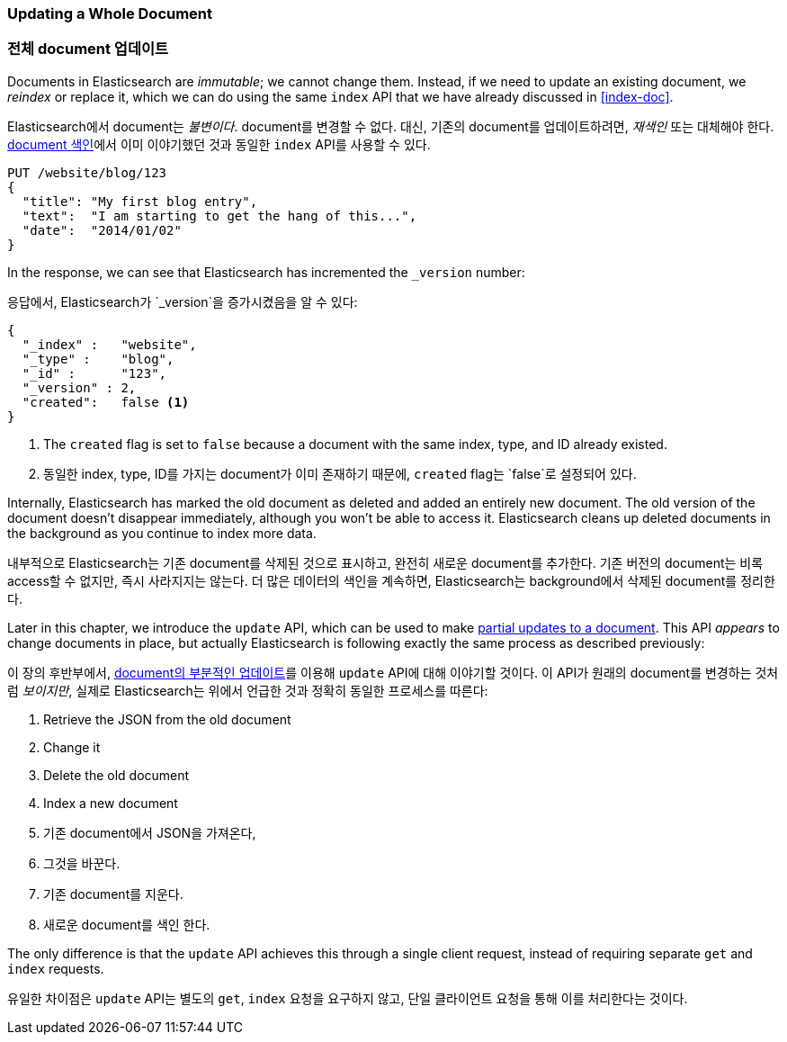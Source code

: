 [[update-doc]]
=== Updating a Whole Document

=== 전체 document 업데이트

Documents in Elasticsearch are _immutable_; we cannot change them.((("documents", "updating whole document")))((("updating documents", "whole document"))) Instead, if
we need to update an existing document, we _reindex_ or replace it,((("reindexing")))((("indexing", seealso="reindexing"))) which we
can do using the same `index` API that we have already discussed in
<<index-doc>>.

Elasticsearch에서 document는 _불변이다_. document를 변경할 수 없다.((("documents", "updating whole document")))((("updating documents", "whole document")))
 대신, 기존의 document를 업데이트하려면, _재색인_ 또는 대체해야((("reindexing")))((("indexing", seealso="reindexing"))) 한다. 
<<index-doc, document 색인>>에서 이미 이야기했던 것과 동일한 `index` API를 사용할 수 있다.

[source,js]
--------------------------------------------------
PUT /website/blog/123
{
  "title": "My first blog entry",
  "text":  "I am starting to get the hang of this...",
  "date":  "2014/01/02"
}
--------------------------------------------------
// SENSE: 030_Data/25_Reindex_doc.json

In the response, we can see that Elasticsearch has ((("version number (documents)", "incremented when document replaced")))incremented the `_version`
number:

응답에서, Elasticsearch가((("version number (documents)", "incremented when document replaced"))) `_version`을 증가시켰음을 알 수 있다:

[source,js]
--------------------------------------------------
{
  "_index" :   "website",
  "_type" :    "blog",
  "_id" :      "123",
  "_version" : 2,
  "created":   false <1>
}
--------------------------------------------------
<1> The `created` flag is((("created flag"))) set to `false` because a document with the same
    index, type, and ID already existed.
	
<1> 동일한 index, type, ID를 가지는 document가 이미 존재하기 때문에, `created` flag는 `false`로 설정되어 있다.

Internally, Elasticsearch has marked the old document as deleted and added an
entirely new document.((("deleted documents"))) The old version of the document doesn't disappear
immediately, although you won't be able to access it. Elasticsearch cleans up
deleted documents in the background as you continue to index more data.

내부적으로 Elasticsearch는 기존 document를 삭제된 것으로 표시하고, 완전히 새로운 document를 추가한다.((("deleted documents"))) 
기존 버전의 document는 비록 access할 수 없지만, 즉시 사라지지는 않는다. 더 많은 데이터의 색인을 계속하면, Elasticsearch는 background에서 삭제된 document를 정리한다.

Later in this chapter, we introduce the `update` API, which can be used to
make <<partial-updates,partial updates to a document>>. This API _appears_ to
change documents in place, but actually Elasticsearch is following exactly the
same process as described previously:

이 장의 후반부에서, <<partial-updates, document의 부분적인 업데이트>>를 이용해 `update` API에 대해 이야기할 것이다. 
이 API가 원래의 document를 변경하는 것처럼 _보이지만_, 실제로 Elasticsearch는 위에서 언급한 것과 정확히 동일한 프로세스를 따른다:

1. Retrieve the JSON from the old document
2. Change it
3. Delete the old document
4. Index a new document

1. 기존 document에서 JSON을 가져온다,
2. 그것을 바꾼다.
3. 기존 document를 지운다.
4. 새로운 document를 색인 한다.


The only difference is that the `update` API achieves this through a single
client request, instead of requiring separate `get` and `index` requests.

유일한 차이점은 `update` API는 별도의 `get`, `index` 요청을 요구하지 않고, 단일 클라이언트 요청을 통해 이를 처리한다는 것이다.